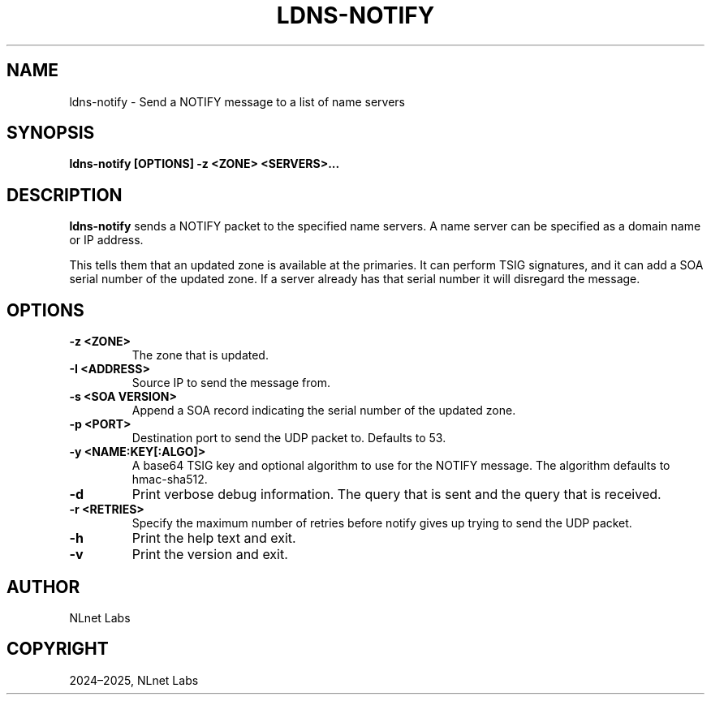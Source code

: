 .\" Man page generated from reStructuredText.
.
.
.nr rst2man-indent-level 0
.
.de1 rstReportMargin
\\$1 \\n[an-margin]
level \\n[rst2man-indent-level]
level margin: \\n[rst2man-indent\\n[rst2man-indent-level]]
-
\\n[rst2man-indent0]
\\n[rst2man-indent1]
\\n[rst2man-indent2]
..
.de1 INDENT
.\" .rstReportMargin pre:
. RS \\$1
. nr rst2man-indent\\n[rst2man-indent-level] \\n[an-margin]
. nr rst2man-indent-level +1
.\" .rstReportMargin post:
..
.de UNINDENT
. RE
.\" indent \\n[an-margin]
.\" old: \\n[rst2man-indent\\n[rst2man-indent-level]]
.nr rst2man-indent-level -1
.\" new: \\n[rst2man-indent\\n[rst2man-indent-level]]
.in \\n[rst2man-indent\\n[rst2man-indent-level]]u
..
.TH "LDNS-NOTIFY" "1" "Jun 02, 2025" "0.1.0-rc1" "dnst"
.SH NAME
ldns-notify \- Send a NOTIFY message to a list of name servers
.SH SYNOPSIS
.sp
\fBldns\-notify\fP \fB[OPTIONS]\fP \fB\-z <ZONE>\fP \fB<SERVERS>...\fP
.SH DESCRIPTION
.sp
\fBldns\-notify\fP sends a NOTIFY packet to the specified name servers. A name
server can be specified as a domain name or IP address.
.sp
This tells them that an updated zone is available at the primaries. It can
perform TSIG signatures, and it can add a SOA serial number of the updated
zone. If a server already has that serial number it will disregard the message.
.SH OPTIONS
.INDENT 0.0
.TP
.B \-z <ZONE>
The zone that is updated.
.UNINDENT
.INDENT 0.0
.TP
.B \-I <ADDRESS>
Source IP to send the message from.
.UNINDENT
.INDENT 0.0
.TP
.B \-s <SOA VERSION>
Append a SOA record indicating the serial number of the updated zone.
.UNINDENT
.INDENT 0.0
.TP
.B \-p <PORT>
Destination port to send the UDP packet to. Defaults to 53.
.UNINDENT
.INDENT 0.0
.TP
.B \-y <NAME:KEY[:ALGO]>
A base64 TSIG key and optional algorithm to use for the NOTIFY message.
The algorithm defaults to hmac\-sha512.
.UNINDENT
.INDENT 0.0
.TP
.B \-d
Print verbose debug information. The query that is sent and the query
that is received.
.UNINDENT
.INDENT 0.0
.TP
.B \-r <RETRIES>
Specify the maximum number of retries before notify gives up trying to
send the UDP packet.
.UNINDENT
.INDENT 0.0
.TP
.B \-h
Print the help text and exit.
.UNINDENT
.INDENT 0.0
.TP
.B \-v
Print the version and exit.
.UNINDENT
.SH AUTHOR
NLnet Labs
.SH COPYRIGHT
2024–2025, NLnet Labs
.\" Generated by docutils manpage writer.
.
